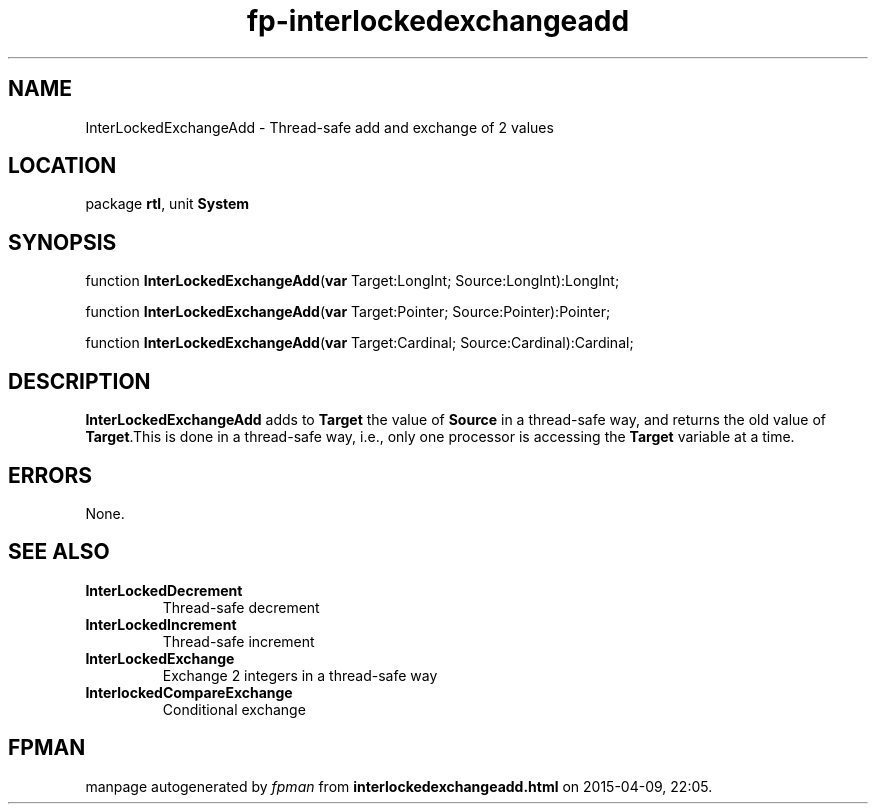 .\" file autogenerated by fpman
.TH "fp-interlockedexchangeadd" 3 "2014-03-14" "fpman" "Free Pascal Programmer's Manual"
.SH NAME
InterLockedExchangeAdd - Thread-safe add and exchange of 2 values
.SH LOCATION
package \fBrtl\fR, unit \fBSystem\fR
.SH SYNOPSIS
function \fBInterLockedExchangeAdd\fR(\fBvar\fR Target:LongInt; Source:LongInt):LongInt;

function \fBInterLockedExchangeAdd\fR(\fBvar\fR Target:Pointer; Source:Pointer):Pointer;

function \fBInterLockedExchangeAdd\fR(\fBvar\fR Target:Cardinal; Source:Cardinal):Cardinal;
.SH DESCRIPTION
\fBInterLockedExchangeAdd\fR adds to \fBTarget\fR the value of \fBSource\fR in a thread-safe way, and returns the old value of \fBTarget\fR.This is done in a thread-safe way, i.e., only one processor is accessing the \fBTarget\fR variable at a time.


.SH ERRORS
None.


.SH SEE ALSO
.TP
.B InterLockedDecrement
Thread-safe decrement
.TP
.B InterLockedIncrement
Thread-safe increment
.TP
.B InterLockedExchange
Exchange 2 integers in a thread-safe way
.TP
.B InterlockedCompareExchange
Conditional exchange

.SH FPMAN
manpage autogenerated by \fIfpman\fR from \fBinterlockedexchangeadd.html\fR on 2015-04-09, 22:05.

